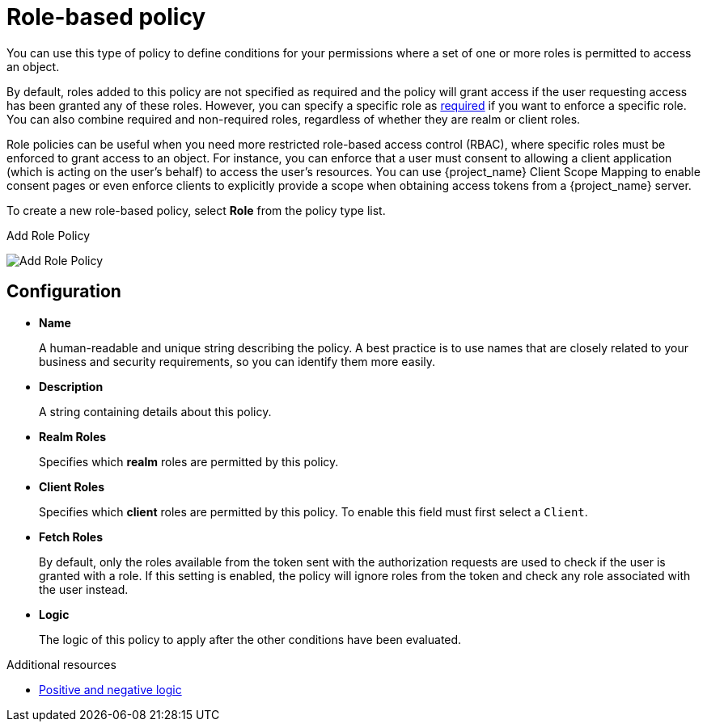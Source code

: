 [[_policy_rbac]]
= Role-based policy

You can use this type of policy to define conditions for your permissions where a set of one or more roles is permitted to access an object.

By default, roles added to this policy are not specified as required and the policy will grant access if the user requesting access has been granted any of these roles. However, you can specify a specific role as <<_policy_rbac_required, required>> if you want to enforce a specific role. You can also combine required and non-required roles, regardless of whether they are realm or client roles.

Role policies can be useful when you need more restricted role-based access control (RBAC), where specific roles must be enforced to grant access to an object. For instance, you can enforce that a user must consent to allowing a client application (which is acting on the user's behalf) to access the user's resources. You can use {project_name} Client Scope Mapping to enable consent pages or even enforce clients to explicitly provide a scope when obtaining access tokens from a {project_name} server.

To create a new role-based policy, select *Role* from the policy type list.

.Add Role Policy
image:images/policy/create-role.png[alt="Add Role Policy"]

== Configuration

* *Name*
+
A human-readable and unique string describing the policy. A best practice is to use names that are closely related to your business and security requirements, so you
can identify them more easily.
+
* *Description*
+
A string containing details about this policy.
+
* *Realm Roles*
+
Specifies which *realm* roles are permitted by this policy.
+
* *Client Roles*
+
Specifies which *client* roles are permitted by this policy. To enable this field must first select a `Client`.
+
* *Fetch Roles*
+
By default, only the roles available from the token sent with the authorization requests are used to check if the user is granted with a role. If this setting is enabled, the policy will ignore roles from the token and check any role associated with the user instead.
+
* *Logic*
+
The logic of this policy to apply after the other conditions have been evaluated.

[role="_additional-resources"]
.Additional resources
* <<_policy_logic, Positive and negative logic>>

